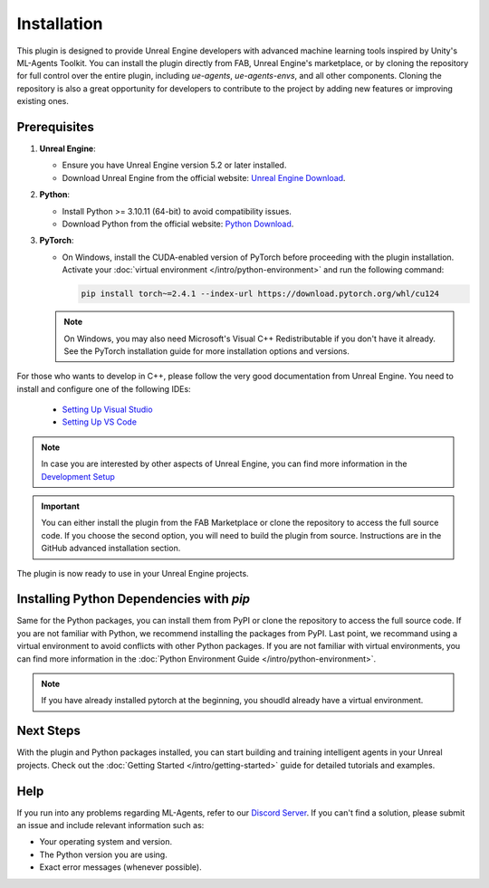 Installation
============

This plugin is designed to provide Unreal Engine developers with advanced machine learning tools inspired by Unity's
ML-Agents Toolkit. You can install the plugin directly from FAB, Unreal Engine's marketplace, or by cloning the repository
for full control over the entire plugin, including `ue-agents`, `ue-agents-envs`, and all other components. Cloning the
repository is also a great opportunity for developers to contribute to the project by adding new features or improving
existing ones.

Prerequisites
-------------

1. **Unreal Engine**:

   - Ensure you have Unreal Engine version 5.2 or later installed.
   - Download Unreal Engine from the official website: `Unreal Engine Download <https://www.unrealengine.com/en-US/download>`_.

2. **Python**:

   - Install Python >= 3.10.11 (64-bit) to avoid compatibility issues.
   - Download Python from the official website: `Python Download <https://www.python.org/downloads/>`_.

3. **PyTorch**:

   - On Windows, install the CUDA-enabled version of PyTorch before proceeding with the plugin installation.
     Activate your :doc:`virtual environment </intro/python-environment>` and run the following command:

     .. code-block:: bash

        pip install torch~=2.4.1 --index-url https://download.pytorch.org/whl/cu124

   .. note::

      On Windows, you may also need Microsoft's Visual C++ Redistributable if you don't have it already. See the
      PyTorch installation guide for more installation options and versions.

For those who wants to develop in C++, please follow the very good documentation from Unreal Engine.
You need to install and configure one of the following IDEs:

   - `Setting Up Visual Studio <https://dev.epicgames.com/documentation/en-us/unreal-engine/setting-up-visual-studio-development-environment-for-cplusplus-projects-in-unreal-engine>`_
   - `Setting Up VS Code <https://dev.epicgames.com/documentation/en-us/unreal-engine/setting-up-visual-studio-code-for-unreal-engine>`_

.. note::

   In case you are interested by other aspects of Unreal Engine, you can find more information
   in the `Development Setup <https://dev.epicgames.com/documentation/en-us/unreal-engine/setting-up-your-development-environment-for-cplusplus-in-unreal-engine>`_

.. important::

   You can either install the plugin from the FAB Marketplace or clone the repository to access the full source code.
   If you choose the second option, you will need to build the plugin from source.
   Instructions are in the GitHub advanced installation section.

.. tab-set::

   .. tab-item:: FAB Marketplace (easy)

      1. Navigate to the `FAB Marketplace <https://www.fab.com/>`_ and search for `UnrealMLAgents`.
      2. Click **Add to My Library**.
      3. Open Epic Games Launcher and go to the **Unreal Engine -> Library** tab.
      4. Refresh the Fab Library and then **Install to Engine**.

      The plugin is now ready to enhance your Unreal Engine environments with advanced machine learning capabilities.

   .. tab-item:: GitHub (advanced)

      For developers who want to modify or extend the plugin and its Python packages, follow these steps:

      1. Clone the repository:

         .. code-block:: bash

            git clone git@github.com:AlanLaboratory/UnrealMLAgents.git

      2. Download the pre-built third-party binary libraries from `here <https://github.com/AlanLaboratory/UnrealMLAgents/releases/tag/0.1.0>`_.
      3. Extract the downloaded libraries to the `Source/ThirdParty` directory.

      To build the plugin from source, follow these steps:

         .. code-block:: console

            $ cd C:/Program Files/Epic Games/UE_5.X/Engine/Build/Batchfiles
            $ RunUAT.bat BuildPlugin -plugin="<path to this repo>\UnrealMLAgents.uplugin" -package="<somewhere/UnrealMLAgents>" -TargetPlatforms=Win64

      After building the plugin, you can copy the `UnrealMLAgents` folder to the Unreal Engine **Plugins/Marketplace** directory.

         .. code-block:: console

            $ cp -r UnrealMLAgents C:/Program Files/Epic Games/UE_5.X/Engine/Plugins/Marketplace

The plugin is now ready to use in your Unreal Engine projects.

Installing Python Dependencies with `pip`
------------------------------------------

Same for the Python packages, you can install them from PyPI or clone the repository to access the full source code.
If you are not familiar with Python, we recommend installing the packages from PyPI.
Last point, we recommand using a virtual environment to avoid conflicts with other Python packages. If you
are not familiar with virtual environments, you can find more information in the :doc:`Python Environment Guide </intro/python-environment>`.

.. note::

   If you have already installed pytorch at the beginning, you shoudld already have a virtual environment.

.. tab-set::

   .. tab-item:: PyPI (easy)

      If you are not modifying the plugin or its Python packages, you can install the required Python dependencies directly
      from PyPI:

      1. Ensure Python 3.10 is installed on your system.
      2. Run the following command to install the package:

         .. code-block:: bash

            pip install ueagents

         This will automatically install `ueagents_envs` as a dependency.

      .. note::

         Installing the `ueagents` Python package involves installing other dependencies it relies on. To avoid issues
         with conflicting versions, consider using a virtual environment. For detailed steps, refer to the
         :doc:`Virtual Environment Guide </intro/python-environment>`.

   .. tab-item:: GitHub (advanced)

      For this section, you first need to clone the repository to access the full source code.
      See above for more information on cloning the repository.

      1. Navigate into `MLearning` directory within the previously cloned repository.
      2. Install the Python packages in editable mode using the `-e` flag:

         .. code-block:: bash

            cd MLearning/ue-agents-envs
            pip install -e .

            cd ../ue-agents
            pip install -e .

      .. note::

         Running pip with the `-e` flag will let you make changes to the Python files directly and have those reflected
         when you run `ue-agents-learn`. It is important to install these packages in this order as the `ue-agents` package
         depends on `ue-agents-envs`, and installing it in the other order will download `ue-agents-envs` from PyPI.

.. _next-steps-installation:

Next Steps
----------

With the plugin and Python packages installed, you can start building and training intelligent agents in your Unreal
projects. Check out the :doc:`Getting Started </intro/getting-started>` guide for detailed tutorials and examples.

Help
----

If you run into any problems regarding ML-Agents, refer to our `Discord Server <https://discord.gg/XNNJFfgw6M>`_.
If you can't find a solution, please submit an issue and include relevant information such as:

- Your operating system and version.
- The Python version you are using.
- Exact error messages (whenever possible).

